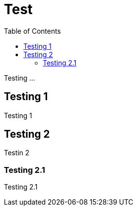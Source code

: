 [[test]]
# Test
:toc: left
:toclevels: 4
:docinfo1:

Testing ...



[[testing-1]]
## Testing 1

Testing 1


[[testing-2]]
## Testing 2

Testin 2


[[testing-21]]
### Testing 2.1

Testing 2.1
